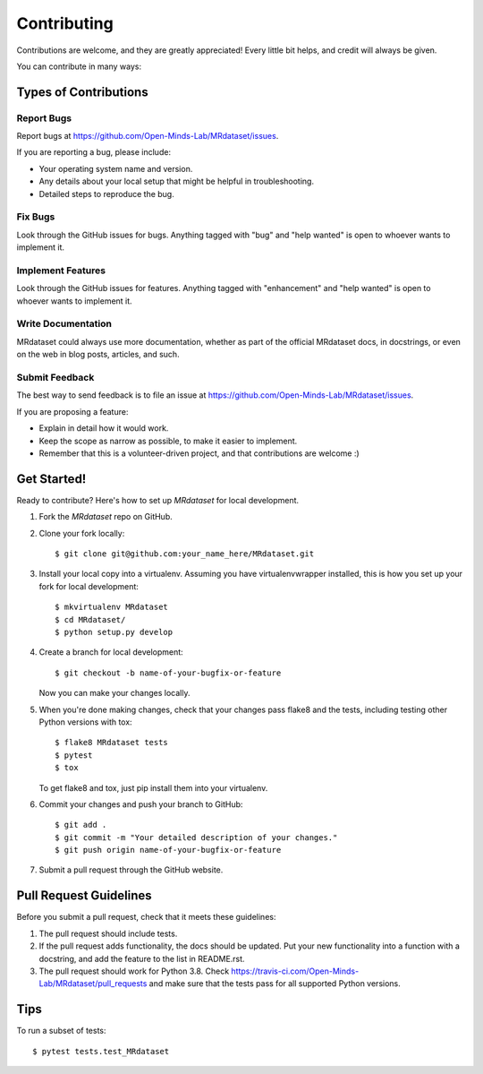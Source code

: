 .. highlight:: shell

============
Contributing
============

Contributions are welcome, and they are greatly appreciated! Every little bit
helps, and credit will always be given.

You can contribute in many ways:

Types of Contributions
----------------------

Report Bugs
~~~~~~~~~~~

Report bugs at https://github.com/Open-Minds-Lab/MRdataset/issues.

If you are reporting a bug, please include:

* Your operating system name and version.
* Any details about your local setup that might be helpful in troubleshooting.
* Detailed steps to reproduce the bug.

Fix Bugs
~~~~~~~~

Look through the GitHub issues for bugs. Anything tagged with "bug" and "help
wanted" is open to whoever wants to implement it.

Implement Features
~~~~~~~~~~~~~~~~~~

Look through the GitHub issues for features. Anything tagged with "enhancement"
and "help wanted" is open to whoever wants to implement it.

Write Documentation
~~~~~~~~~~~~~~~~~~~

MRdataset could always use more documentation, whether as part of the
official MRdataset docs, in docstrings, or even on the web in blog posts,
articles, and such.

Submit Feedback
~~~~~~~~~~~~~~~

The best way to send feedback is to file an issue at https://github.com/Open-Minds-Lab/MRdataset/issues.

If you are proposing a feature:

* Explain in detail how it would work.
* Keep the scope as narrow as possible, to make it easier to implement.
* Remember that this is a volunteer-driven project, and that contributions
  are welcome :)

Get Started!
------------

Ready to contribute? Here's how to set up `MRdataset` for local development.

1. Fork the `MRdataset` repo on GitHub.
2. Clone your fork locally::

    $ git clone git@github.com:your_name_here/MRdataset.git

3. Install your local copy into a virtualenv. Assuming you have virtualenvwrapper installed, this is how you set up your fork for local development::

    $ mkvirtualenv MRdataset
    $ cd MRdataset/
    $ python setup.py develop

4. Create a branch for local development::

    $ git checkout -b name-of-your-bugfix-or-feature

   Now you can make your changes locally.

5. When you're done making changes, check that your changes pass flake8 and the
   tests, including testing other Python versions with tox::

    $ flake8 MRdataset tests
    $ pytest
    $ tox

   To get flake8 and tox, just pip install them into your virtualenv.

6. Commit your changes and push your branch to GitHub::

    $ git add .
    $ git commit -m "Your detailed description of your changes."
    $ git push origin name-of-your-bugfix-or-feature

7. Submit a pull request through the GitHub website.

Pull Request Guidelines
-----------------------

Before you submit a pull request, check that it meets these guidelines:

1. The pull request should include tests.
2. If the pull request adds functionality, the docs should be updated. Put
   your new functionality into a function with a docstring, and add the
   feature to the list in README.rst.
3. The pull request should work for Python 3.8. Check
   https://travis-ci.com/Open-Minds-Lab/MRdataset/pull_requests
   and make sure that the tests pass for all supported Python versions.

Tips
----

To run a subset of tests::

$ pytest tests.test_MRdataset

